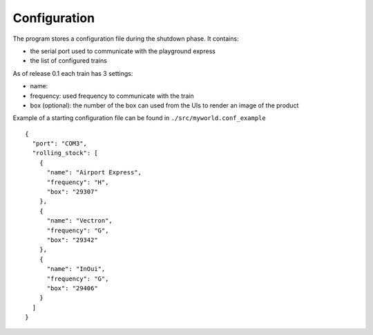 Configuration
-------------
The program stores a configuration file during the shutdown phase.
It contains:

* the serial port used to communicate with the playground express
* the list of configured trains

As of release 0.1 each train has 3 settings:

* name:
* frequency: used frequency to communicate with the train
* box (optional): the number of the box can used from the UIs to render an image of the product

Example of a starting configuration file can be found in ``./src/myworld.conf_example`` ::

        {
          "port": "COM3",
          "rolling_stock": [
            {
              "name": "Airport Express",
              "frequency": "H",
              "box": "29307"
            },
            {
              "name": "Vectron",
              "frequency": "G",
              "box": "29342"
            },
            {
              "name": "InOui",
              "frequency": "G",
              "box": "29406"
            }
          ]
        }